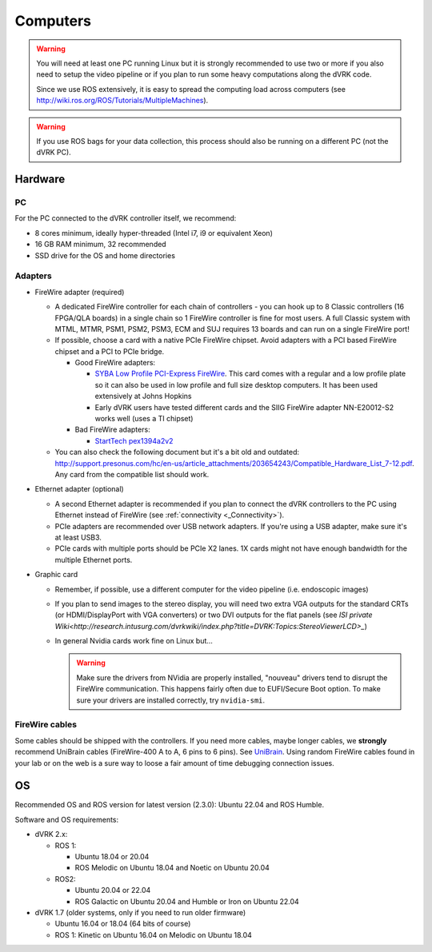 .. _PC:

*********
Computers
*********

.. warning::

   You will need at least one PC running Linux but it is strongly
   recommended to use two or more if you also need to setup the video
   pipeline or if you plan to run some heavy computations along the
   dVRK code.

   Since we use ROS extensively, it is easy to spread the computing
   load across computers (see
   http://wiki.ros.org/ROS/Tutorials/MultipleMachines).

.. warning::

   If you use ROS bags for your data collection, this process should
   also be running on a different PC (not the dVRK PC).

Hardware
########

PC
**

For the PC connected to the dVRK controller itself, we recommend:

* 8 cores minimum, ideally hyper-threaded (Intel i7, i9 or equivalent Xeon)
* 16 GB RAM minimum, 32 recommended
* SSD drive for the OS and home directories

Adapters
********

* FireWire adapter (required)

  * A dedicated FireWire controller for each chain of controllers -
    you can hook up to 8 Classic controllers (16 FPGA/QLA boards) in a
    single chain so 1 FireWire controller is fine for most users. A
    full Classic system with MTML, MTMR, PSM1, PSM2, PSM3, ECM and SUJ
    requires 13 boards and can run on a single FireWire port!

  * If possible, choose a card with a native PCIe FireWire
    chipset. Avoid adapters with a PCI based FireWire chipset and a
    PCI to PCIe bridge.

    * Good FireWire adapters:

      * `SYBA Low Profile PCI-Express FireWire
        <https://www.amazon.com/gp/product/B002S53IG8/>`_. This card
        comes with a regular and a low profile plate so it can also be
        used in low profile and full size desktop computers. It has
        been used extensively at Johns Hopkins
      * Early dVRK users have tested different cards and the SIIG
        FireWire adapter NN-E20012-S2 works well (uses a TI chipset)

    * Bad FireWire adapters:

      * `StartTech pex1394a2v2
        <https://www.startech.com/en-us/cards-adapters/pex1394a2v2>`_

  * You can also check the following document but it's a bit old and
    outdated:
    http://support.presonus.com/hc/en-us/article_attachments/203654243/Compatible_Hardware_List_7-12.pdf. Any
    card from the compatible list should work.

* Ethernet adapter (optional)

  * A second Ethernet adapter is recommended if you plan to connect
    the dVRK controllers to the PC using Ethernet instead of FireWire
    (see :ref:`connectivity <_Connectivity>`).

  * PCIe adapters are recommended over USB network adapters.  If
    you're using a USB adapter, make sure it's at least USB3.

  * PCIe cards with multiple ports should be PCIe X2 lanes.  1X cards
    might not have enough bandwidth for the multiple Ethernet ports.

* Graphic card

  * Remember, if possible, use a different computer for the video
    pipeline (i.e. endoscopic images)
  * If you plan to send images to the stereo display, you will need
    two extra VGA outputs for the standard CRTs (or HDMI/DisplayPort
    with VGA converters) or two DVI outputs for the flat panels (see
    `ISI private
    Wiki<http://research.intusurg.com/dvrkwiki/index.php?title=DVRK:Topics:StereoViewerLCD>_`)
  * In general Nvidia cards work fine on Linux but...

    .. warning::

       Make sure the drivers from NVidia are properly installed, "nouveau" drivers tend to disrupt the FireWire communication.  This happens fairly often due to EUFI/Secure Boot option.  To make sure your drivers are installed correctly, try ``nvidia-smi``.


FireWire cables
***************

Some cables should be shipped with the controllers. If you need more
cables, maybe longer cables, we **strongly** recommend UniBrain cables
(FireWire-400 A to A, 6 pins to 6 pins). See `UniBrain
<https://www.unibrain.com/products/firewire-400-cables/>`_.  Using
random FireWire cables found in your lab or on the web is a sure way
to loose a fair amount of time debugging connection issues.

OS
##

Recommended OS and ROS version for latest version (2.3.0): Ubuntu
22.04 and ROS Humble.

Software and OS requirements:

* dVRK 2.x:

  * ROS 1:

    * Ubuntu 18.04 or 20.04
    * ROS Melodic on Ubuntu 18.04 and Noetic on Ubuntu 20.04

  * ROS2:

    * Ubuntu 20.04 or 22.04
    * ROS Galactic on Ubuntu 20.04 and Humble or Iron on Ubuntu 22.04

* dVRK 1.7 (older systems, only if you need to run older firmware)

  * Ubuntu 16.04 or 18.04 (64 bits of course)
  * ROS 1: Kinetic on Ubuntu 16.04 on Melodic on Ubuntu 18.04
